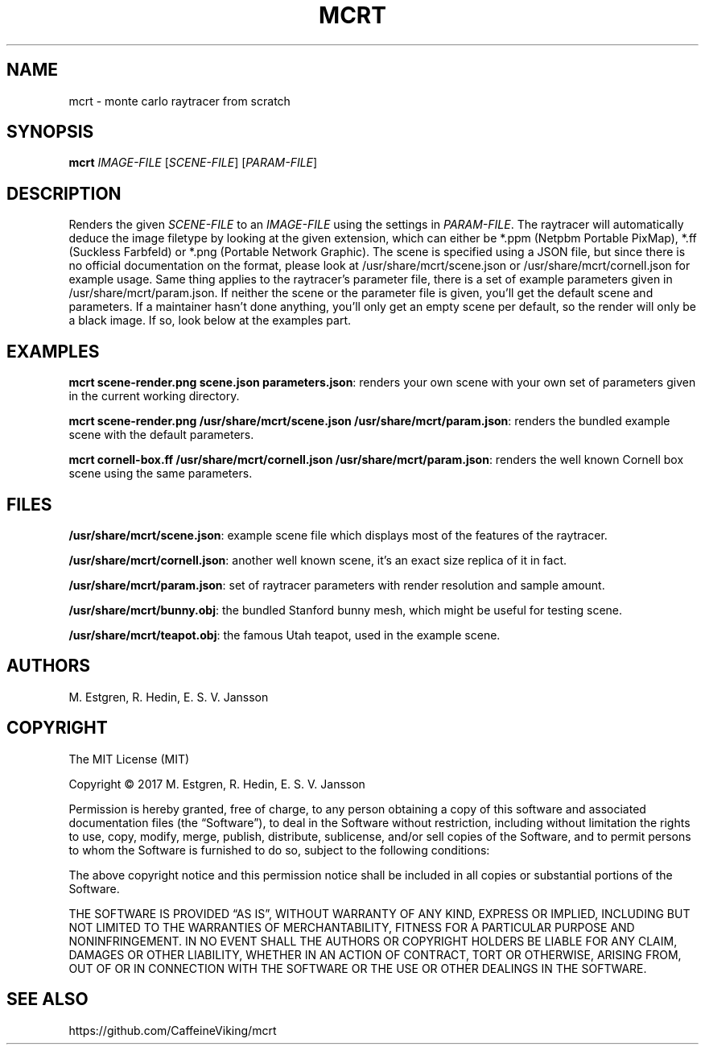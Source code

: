 .TH MCRT 1 "October 2017"
.SH NAME
mcrt \- monte carlo raytracer from scratch
.SH SYNOPSIS
\fBmcrt\fR \fIIMAGE-FILE\fR [\fISCENE-FILE\fR] [\fIPARAM-FILE\fR]
.SH DESCRIPTION
Renders the given \fISCENE-FILE\fR to an \fIIMAGE-FILE\fR using the settings in \fIPARAM-FILE\fR. The raytracer will automatically deduce the image filetype by looking at the given extension, which can either be *.ppm (Netpbm Portable PixMap), *.ff (Suckless Farbfeld) or *.png (Portable Network Graphic). The scene is specified using a JSON file, but since there is no official documentation on the format, please look at /usr/share/mcrt/scene.json or /usr/share/mcrt/cornell.json for example usage. Same thing applies to the raytracer's parameter file, there is a set of example parameters given in /usr/share/mcrt/param.json. If neither the scene or the parameter file is given, you'll get the default scene and parameters. If a maintainer hasn't done anything, you'll only get an empty scene per default, so the render will only be a black image. If so, look below at the examples part.
.SH EXAMPLES
\fBmcrt scene-render.png scene.json parameters.json\fR: renders your own scene with your own set of parameters given in the current working directory.

\fBmcrt scene-render.png /usr/share/mcrt/scene.json /usr/share/mcrt/param.json\fR: renders the bundled example scene with the default parameters.

\fBmcrt cornell-box.ff /usr/share/mcrt/cornell.json /usr/share/mcrt/param.json\fR: renders the well known Cornell box scene using the same parameters.
.SH FILES
\fB/usr/share/mcrt/scene.json\fR: example scene file which displays most of the features of the raytracer.

\fB/usr/share/mcrt/cornell.json\fR: another well known scene, it's an exact size replica of it in fact.

\fB/usr/share/mcrt/param.json\fR: set of raytracer parameters with render resolution and sample amount.

\fB/usr/share/mcrt/bunny.obj\fR: the bundled Stanford bunny mesh, which might be useful for testing scene.

\fB/usr/share/mcrt/teapot.obj\fR: the famous Utah teapot, used in the example scene.
.SH AUTHORS
M. Estgren, R. Hedin, E. S. V. Jansson
.SH COPYRIGHT
The MIT License (MIT)

Copyright © 2017 M. Estgren, R. Hedin, E. S. V. Jansson

Permission is hereby granted, free of charge, to any person
obtaining a copy of this software and associated documentation
files (the “Software”), to deal in the Software without
restriction, including without limitation the rights to use,
copy, modify, merge, publish, distribute, sublicense, and/or sell
copies of the Software, and to permit persons to whom the
Software is furnished to do so, subject to the following
conditions:

The above copyright notice and this permission notice shall be
included in all copies or substantial portions of the Software.

THE SOFTWARE IS PROVIDED “AS IS”, WITHOUT WARRANTY OF ANY KIND,
EXPRESS OR IMPLIED, INCLUDING BUT NOT LIMITED TO THE WARRANTIES
OF MERCHANTABILITY, FITNESS FOR A PARTICULAR PURPOSE AND
NONINFRINGEMENT. IN NO EVENT SHALL THE AUTHORS OR COPYRIGHT
HOLDERS BE LIABLE FOR ANY CLAIM, DAMAGES OR OTHER LIABILITY,
WHETHER IN AN ACTION OF CONTRACT, TORT OR OTHERWISE, ARISING
FROM, OUT OF OR IN CONNECTION WITH THE SOFTWARE OR THE USE OR
OTHER DEALINGS IN THE SOFTWARE.
.SH SEE ALSO
https://github.com/CaffeineViking/mcrt
